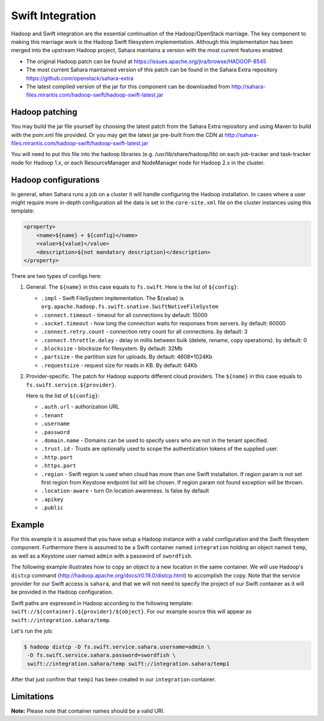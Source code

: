 .. _swift-integration-label:

Swift Integration
=================
Hadoop and Swift integration are the essential continuation of the
Hadoop/OpenStack marriage. The key component to making this marriage work is
the Hadoop Swift filesystem implementation. Although this implementation has
been merged into the upstream Hadoop project, Sahara maintains a version with
the most current features enabled.

* The original Hadoop patch can be found at
  https://issues.apache.org/jira/browse/HADOOP-8545

* The most current Sahara maintained version of this patch can be found in the
  Sahara Extra repository https://github.com/openstack/sahara-extra

* The latest compiled version of the jar for this component can be downloaded
  from http://sahara-files.mirantis.com/hadoop-swift/hadoop-swift-latest.jar

Hadoop patching
---------------
You may build the jar file yourself by choosing the latest patch from the
Sahara Extra repository and using Maven to build with the pom.xml file
provided. Or you may get the latest jar pre-built from the CDN at
http://sahara-files.mirantis.com/hadoop-swift/hadoop-swift-latest.jar

You will need to put this file into the hadoop libraries
(e.g. /usr/lib/share/hadoop/lib) on each job-tracker and task-tracker node
for Hadoop 1.x, or each ResourceManager and NodeManager node for Hadoop 2.x
in the cluster.

Hadoop configurations
---------------------
In general, when Sahara runs a job on a cluster it will handle configuring the
Hadoop installation. In cases where a user might require more in-depth
configuration all the data is set in the ``core-site.xml`` file on the cluster
instances using this template:

.. sourcecode:: xml

    <property>
        <name>${name} + ${config}</name>
        <value>${value}</value>
        <description>${not mandatory description}</description>
    </property>


There are two types of configs here:

1. General. The ``${name}`` in this case equals to ``fs.swift``. Here is the
   list of ``${config}``:

   * ``.impl`` - Swift FileSystem implementation. The ${value} is
     ``org.apache.hadoop.fs.swift.snative.SwiftNativeFileSystem``
   * ``.connect.timeout`` - timeout for all connections by default: 15000
   * ``.socket.timeout`` - how long the connection waits for responses from
     servers. by default: 60000
   * ``.connect.retry.count`` - connection retry count for all connections. by
     default: 3
   * ``.connect.throttle.delay`` - delay in millis between bulk (delete,
     rename, copy operations). by default: 0
   * ``.blocksize`` - blocksize for filesystem. By default: 32Mb
   * ``.partsize`` - the partition size for uploads. By default: 4608*1024Kb
   * ``.requestsize`` - request size for reads in KB. By default: 64Kb



2. Provider-specific. The patch for Hadoop supports different cloud providers.
   The ``${name}`` in this case equals to ``fs.swift.service.${provider}``.

   Here is the list of ``${config}``:

   * ``.auth.url`` - authorization URL
   * ``.tenant``
   * ``.username``
   * ``.password``
   * ``.domain.name`` - Domains can be used to specify users who are not in
     the tenant specified.
   * ``.trust.id`` - Trusts are optionally  used to scope the authentication
     tokens of the supplied user.
   * ``.http.port``
   * ``.https.port``
   * ``.region`` - Swift region is used when cloud has more than one Swift
     installation. If region param is not set first region from Keystone
     endpoint list will be chosen. If region param not found exception will be
     thrown.
   * ``.location-aware`` - turn On location awareness. Is false by default
   * ``.apikey``
   * ``.public``


Example
-------
For this example it is assumed that you have setup a Hadoop instance with
a valid configuration and the Swift filesystem component. Furthermore there is
assumed to be a Swift container named ``integration`` holding an object named
``temp``, as well as a Keystone user named ``admin`` with a password of
``swordfish``.

The following example illustrates how to copy an object to a new location in
the same container. We will use Hadoop's ``distcp`` command
(http://hadoop.apache.org/docs/r0.19.0/distcp.html) to accomplish the copy.
Note that the service provider for our Swift access is ``sahara``, and that
we will not need to specify the project of our Swift container as it will
be provided in the Hadoop configuration.

Swift paths are expressed in Hadoop according to the following template:
``swift://${container}.${provider}/${object}``. For our example source this
will appear as ``swift://integration.sahara/temp``.

Let's run the job:

.. sourcecode:: console

    $ hadoop distcp -D fs.swift.service.sahara.username=admin \
     -D fs.swift.service.sahara.password=swordfish \
     swift://integration.sahara/temp swift://integration.sahara/temp1

After that just confirm that ``temp1`` has been created in our ``integration``
container.

Limitations
-----------

**Note:** Please note that container names should be a valid URI.
